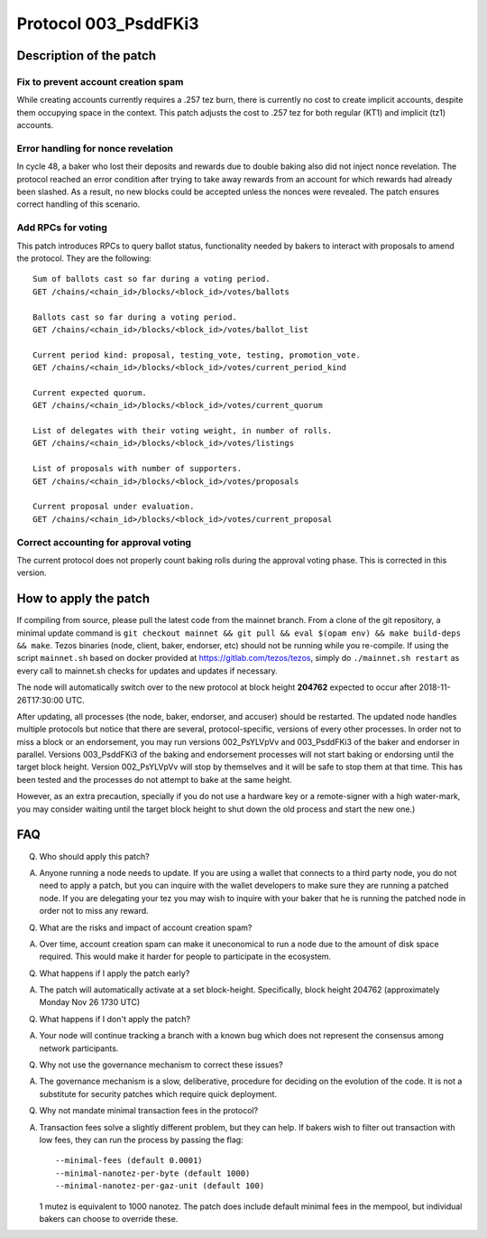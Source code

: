 .. _proto_003:

Protocol 003_PsddFKi3
=====================

Description of the patch
------------------------

Fix to prevent account creation spam
~~~~~~~~~~~~~~~~~~~~~~~~~~~~~~~~~~~~

While creating accounts currently requires a .257 tez burn, there is
currently no cost to create implicit accounts, despite them occupying
space in the context.
This patch adjusts the cost to .257 tez for both regular (KT1) and
implicit (tz1) accounts.

Error handling for nonce revelation
~~~~~~~~~~~~~~~~~~~~~~~~~~~~~~~~~~~

In cycle 48, a baker who lost their deposits and rewards due to double
baking also did not inject nonce revelation. The protocol reached an
error condition after trying to take away rewards from an account for
which rewards had already been slashed. As a result, no new blocks
could be accepted unless the nonces were revealed. The patch ensures
correct handling of this scenario.

Add RPCs for voting
~~~~~~~~~~~~~~~~~~~

This patch introduces RPCs to query ballot status, functionality
needed by bakers to interact with proposals to amend the protocol.
They are the following:

::

   Sum of ballots cast so far during a voting period.
   GET /chains/<chain_id>/blocks/<block_id>/votes/ballots

   Ballots cast so far during a voting period.
   GET /chains/<chain_id>/blocks/<block_id>/votes/ballot_list

   Current period kind: proposal, testing_vote, testing, promotion_vote.
   GET /chains/<chain_id>/blocks/<block_id>/votes/current_period_kind

   Current expected quorum.
   GET /chains/<chain_id>/blocks/<block_id>/votes/current_quorum

   List of delegates with their voting weight, in number of rolls.
   GET /chains/<chain_id>/blocks/<block_id>/votes/listings

   List of proposals with number of supporters.
   GET /chains/<chain_id>/blocks/<block_id>/votes/proposals

   Current proposal under evaluation.
   GET /chains/<chain_id>/blocks/<block_id>/votes/current_proposal

Correct accounting for approval voting
~~~~~~~~~~~~~~~~~~~~~~~~~~~~~~~~~~~~~~

The current protocol does not properly count baking rolls during the
approval voting phase. This is corrected in this version.


How to apply the patch
----------------------

If compiling from source, please pull the latest code from the mainnet
branch. From a clone of the git repository, a minimal update command
is ``git checkout mainnet && git pull && eval $(opam env) && make
build-deps && make``.
Tezos binaries (node, client, baker, endorser, etc) should not be
running while you re-compile.
If using the script ``mainnet.sh`` based on docker provided at
https://gitlab.com/tezos/tezos, simply do ``./mainnet.sh restart`` as
every call to mainnet.sh checks for updates and updates if necessary.

The node will automatically switch over to the new protocol at block
height **204762** expected to occur after 2018-11-26T17:30:00 UTC.

After updating, all processes (the node, baker, endorser, and accuser)
should be restarted. The updated node handles multiple protocols but
notice that there are several, protocol-specific, versions of every
other processes.
In order not to miss a block or an endorsement, you may run versions
002_PsYLVpVv and 003_PsddFKi3 of the baker and endorser in parallel.
Versions 003_PsddFKi3 of the baking and endorsement processes will not
start baking or endorsing until the target block height. Version
002_PsYLVpVv will stop by themselves and it will be safe to stop them
at that time. This has been tested and the processes do not attempt to
bake at the same height.

However, as an extra precaution, specially if you do not use a
hardware key or a remote-signer with a high water-mark, you may
consider waiting until the target block height to shut down the old
process and start the new one.)

FAQ
---

Q. Who should  apply this patch?

A. Anyone running a node needs to update. If you are using a wallet
   that connects to a third party node, you do not need to apply a
   patch, but you can inquire with the wallet developers to make sure
   they are running a patched node. If you are delegating your tez you
   may wish to inquire with your baker that he is running the patched
   node in order not to miss any reward.

Q. What are the risks and impact of account creation spam?

A. Over time, account creation spam can make it uneconomical to run a
   node due to the amount of disk space required. This would make it
   harder for people to participate in the ecosystem.

Q. What happens if I apply the patch early?

A. The patch will automatically activate at a set block-height.
   Specifically, block height 204762 (approximately Monday Nov 26 1730
   UTC)

Q. What happens if I don't apply the patch?

A. Your node will continue tracking a branch with a known bug which
   does not represent the consensus among network participants.

Q. Why not use the governance mechanism to correct these issues?

A. The governance mechanism is a slow, deliberative, procedure for
   deciding on the evolution of the code. It is not a substitute for
   security patches which require quick deployment.

Q. Why not mandate minimal transaction fees in the protocol?

A. Transaction fees solve a slightly different problem, but they can
   help. If bakers wish to filter out transaction with low fees, they
   can run the process by passing the flag:

   ::

      --minimal-fees (default 0.0001)
      --minimal-nanotez-per-byte (default 1000)
      --minimal-nanotez-per-gaz-unit (default 100)

   1 mutez is equivalent to 1000 nanotez. The patch does include
   default minimal fees in the mempool, but individual bakers can
   choose to override these.
